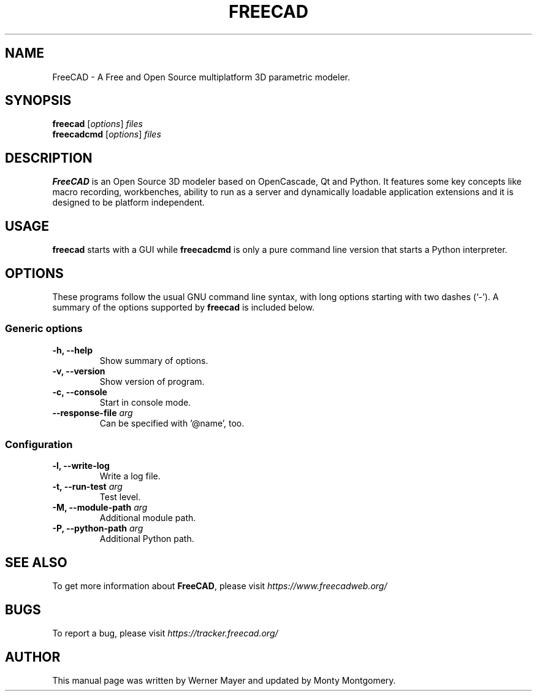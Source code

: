 .\"                                      Hey, EMACS: -*- nroff -*-
.\" First parameter, NAME, should be all caps
.\" Second parameter, SECTION, should be 1-8, maybe w/ subsection
.\" other parameters are allowed: see man(7), man(1)
.TH FREECAD 1 "November 19, 2021" freecad "Linux User's Manual"
.\" Please adjust this date whenever revising the manpage.
.\"
.\" Some roff macros, for reference:
.\" .nh        disable hyphenation
.\" .hy        enable hyphenation
.\" .ad l      left justify
.\" .ad b      justify to both left and right margins
.\" .nf        disable filling
.\" .fi        enable filling
.\" .br        insert line break
.\" .sp <n>    insert n+1 empty lines
.\" for manpage-specific macros, see man(7)
.SH NAME
FreeCAD \- A Free and Open Source multiplatform 3D parametric modeler.
.SH SYNOPSIS
.B freecad
.RI [ options ] " files"
.br
.B freecadcmd
.RI [ options ] " files"
.SH DESCRIPTION
.B FreeCAD
is an Open Source 3D modeler based on OpenCascade, Qt and Python. It features 
some key concepts like macro recording, workbenches, ability to run as a 
server and dynamically loadable application extensions and it is designed 
to be platform independent.
.\" TeX users may be more comfortable with the \fB<whatever>\fP and
.\" \fI<whatever>\fP escape sequences to invode bold face and italics, 
.\" respectively.
.SH USAGE
\fBfreecad\fR starts with a GUI while \fBfreecadcmd\fR is only a pure command line version that starts a Python interpreter.
.SH OPTIONS
These programs follow the usual GNU command line syntax, with long
options starting with two dashes (`-').
A summary of the options supported by \fBfreecad\fR is included below.
.SS "Generic options"
.TP
\fB\-h, \-\-help\fR
Show summary of options.
.TP
\fB\-v, \-\-version\fR
Show version of program.
.TP
\fB\-c, \-\-console\fR
Start in console mode.
.TP
\fB\-\-response\-file\fR \fIarg\fR
Can be specified with '@name', too.

.SS "Configuration"
.TP
\fB\-l, \-\-write\-log\fR
Write a log file.
.TP
\fB\-t, \-\-run\-test\fR \fIarg\fR
Test level.
.TP
\fB\-M, \-\-module\-path\fR \fIarg\fR
Additional module path.
.TP
\fB\-P, \-\-python\-path\fR \fIarg\fR
Additional Python path.
.SH SEE ALSO
To get more information about \fBFreeCAD\fR, please visit \fIhttps://www.freecadweb.org/\fR
.SH BUGS
To report a bug, please visit \fIhttps://tracker.freecad.org/\fR
.SH AUTHOR
This manual page was written by Werner Mayer and updated by Monty Montgomery.
